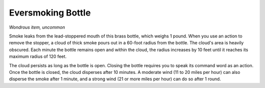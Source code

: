 Eversmoking Bottle
~~~~~~~~~~~~~~~~~~


.. https://stackoverflow.com/questions/11984652/bold-italic-in-restructuredtext

.. raw:: html

   <style type="text/css">
     span.bolditalic {
       font-weight: bold;
       font-style: italic;
     }
   </style>

.. role:: bi
   :class: bolditalic


*Wondrous item, uncommon*

Smoke leaks from the lead-stoppered mouth of this brass bottle, which
weighs 1 pound. When you use an action to remove the stopper, a cloud of
thick smoke pours out in a 60-foot radius from the bottle. The cloud's
area is heavily obscured. Each minute the bottle remains open and within
the cloud, the radius increases by 10 feet until it reaches its maximum
radius of 120 feet.

The cloud persists as long as the bottle is open. Closing the bottle
requires you to speak its command word as an action. Once the bottle is
closed, the cloud disperses after 10 minutes. A moderate wind (11 to 20
miles per hour) can also disperse the smoke after 1 minute, and a strong
wind (21 or more miles per hour) can do so after 1 round.

